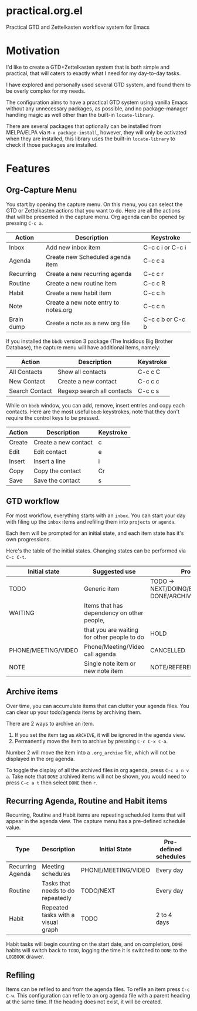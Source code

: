 * practical.org.el
Practical GTD and Zettelkasten workflow system for Emacs

* Motivation

I'd like to create a GTD+Zettelkasten system that is both simple and practical,
that will caters to exactly what I need for my day-to-day tasks.

I have explored and personally used several GTD system, and found them to be
overly complex for my needs.

The configuration aims to have a practical GTD system using vanilla Emacs
without any unnecessary packages, as possible, and no package-manager handling
magic as well other than the built-in =locate-library=.

There are several packages that optionally can be installed from MELPA/ELPA via
=M-x package-install=, however, they will only be activated when they are
installed, this library uses the built-in =locate-library= to check if those
packages are installed.

* Features

** Org-Capture Menu

You start by opening the capture menu. On this menu, you can select the GTD or
Zettelkasten actions that you want to do. Here are all the actions that will be
presented in the capture menu. Org agenda can be opened by pressing =C-c a=.

| Action     | Description                          | Keystroke        |
|------------+--------------------------------------+------------------|
| Inbox      | Add new inbox item                   | C-c c i or C-c i |
| Agenda     | Create new Scheduled agenda item     | C-c c a          |
| Recurring  | Create a new recurring agenda        | C-c c r          |
| Routine    | Create a new routine item            | C-c c R          |
| Habit      | Create a new habit item              | C-c c h          |
| Note       | Create a new note entry to notes.org | C-c c n          |
| Brain dump | Create a note as a new org file      | C-c c b or C-c b |

If you installed the =bbdb= version 3 package (The Insidious Big Brother
Database), the capture menu will have additional items, namely:

| Action         | Description                | Keystroke |
|----------------+----------------------------+-----------|
| All Contacts   | Show all contacts          | C-c c C   |
| New Contact    | Create a new contact       | C-c c c   |
| Search Contact | Regexp search all contacts | C-c c s   |

While on =bbdb= window, you can add, remove, insert entries and copy each
contacts. Here are the most useful =bbdb= keystrokes, note that they don't
require the control keys to be pressed.

| Action | Description          | Keystroke |
|--------+----------------------+-----------|
| Create | Create a new contact | c         |
| Edit   | Edit contact         | e         |
| Insert | Insert a line        | i         |
| Copy   | Copy the contact     | Cr        |
| Save   | Save the contact     | s         |

** GTD workflow

For most workflow, everything starts with an =inbox=. You can start your day
with filing up the =inbox= items and refiling them into =projects= or =agenda=.

Each item will be prompted for an initial state, and each item state has it's
own progressions.

Here's the table of the initial states. Changing states can be performed via
=C-c C-t=.

| Initial state       | Suggested use                               | Progressions                                      |
|---------------------+---------------------------------------------+---------------------------------------------------|
| TODO                | Generic item                                | TODO -> NEXT/DOING/BLOCKED/REVIEW -> DONE/ARCHIVE |
| WAITING             | Items that has dependency on other people,  |                                                   |
|                     | that you are waiting for other people to do | HOLD                                              |
| PHONE/MEETING/VIDEO | Phone/Meeting/Video call agenda             | CANCELLED                                         |
| NOTE                | Single note item or new note item           | NOTE/REFERENCE/TITLE/SUBJECT                      |

** Archive items

Over time, you can accumulate items that can clutter your agenda files.
You can clear up your todo/agenda items by archiving them.

There are 2 ways to archive an item.

1. If you set the item tag as =ARCHIVE=, it will be ignored in the agenda view.
2. Permanently move the item to archive by pressing =C-c C-x C-a=.

Number 2 will move the item into a =.org_archive= file, which will not be
displayed in the org agenda.

To toggle the display of all the archived files in org agenda, press
=C-c a n v a=. Take note that =DONE= archived items will not be shown, you would
need to press =C-c a t= then select =DONE= then =r=.

** Recurring Agenda, Routine and Habit items

Recurring, Routine and Habit items are repeating scheduled items that will
appear in the agenda view. The capture menu has a pre-defined schedule value.

| Type             | Description                        | Initial State       | Pre-defined schedules | File                 |
|------------------+------------------------------------+---------------------+-----------------------+----------------------|
| Recurring Agenda | Meeting schedules                  | PHONE/MEETING/VIDEO | Every day             | agenda.org/Recurring |
| Routine          | Tasks that needs to do repeatedly  | TODO/NEXT           | Every day             | projects.org/Routine |
| Habit            | Repeated tasks with a visual graph | TODO                | 2 to 4 days           | projects.org/Habit   |

Habit tasks will begin counting on the start date, and on completion, =DONE=
habits will switch back to =TODO=, logging the time it is switched to =DONE=
to the =LOGBOOK= drawer.

** Refiling

Items can be refiled to and from the agenda files. To refile an item press
=C-c C-w=. This configuration can refile to an org agenda file with a parent
heading at the same time. If the heading does not exist, it will be created.
